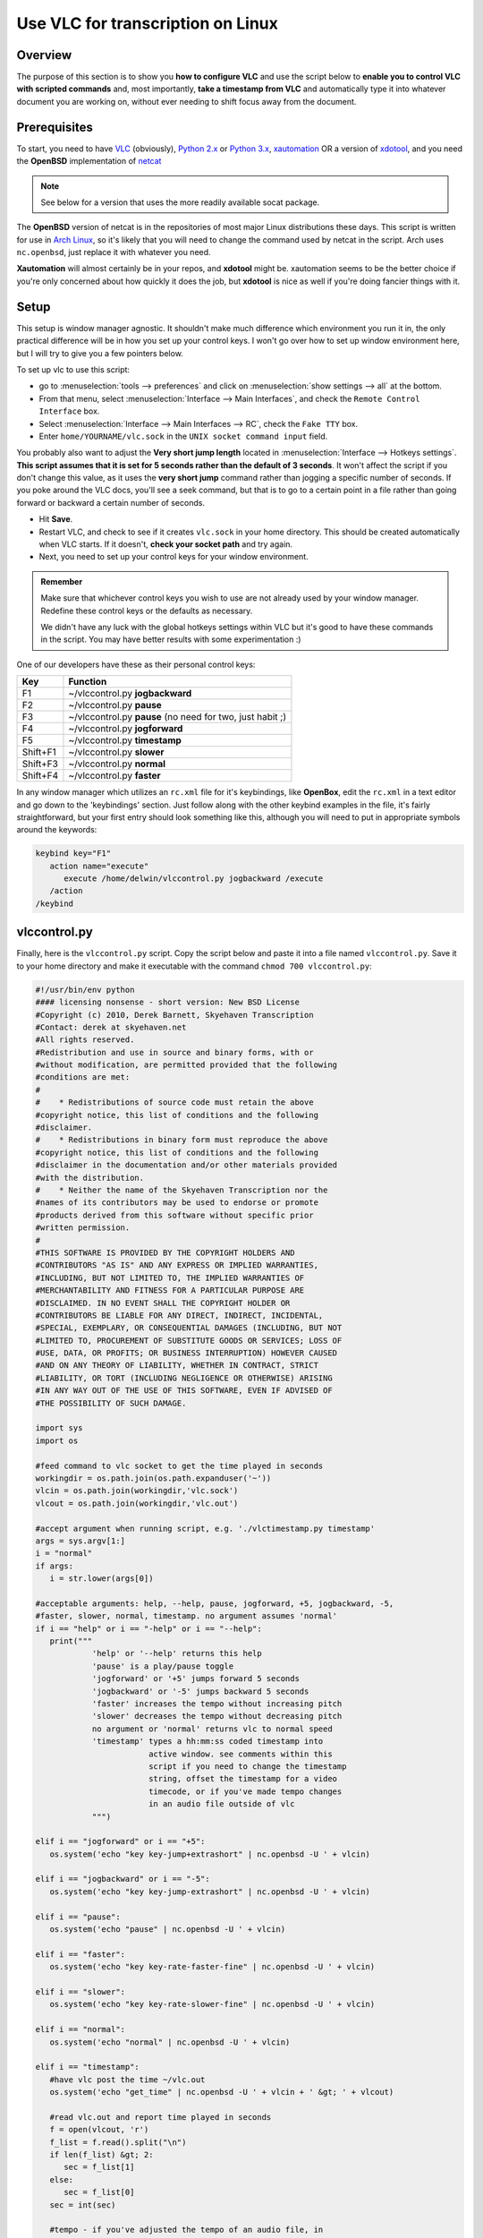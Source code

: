 .. _Other_transcription_linux:

####################################
 Use VLC for transcription on Linux
####################################

--------
Overview
--------

The purpose of this section is to show you **how to configure VLC** and use the script below to **enable you to control VLC with scripted commands** and, most importantly, **take a timestamp from VLC** and automatically type it into whatever document you are working on, without ever needing to shift focus away from the document.

-------------
Prerequisites
-------------

To start, you need to have `VLC <https://www.videolan.org/vlc/>`_ (obviously), `Python 2.x <http://www.python.org/>`_ or `Python 3.x <http://www.python.org/>`_, `xautomation <http://hoopajoo.net/projects/xautomation.html>`_ OR a version of `xdotool <http://www.semicomplete.com/projects/xdotool/>`_, and you need the **OpenBSD** implementation of `netcat <http://www.openbsd.org/cgi-bin/cvsweb/src/usr.bin/nc/>`_

.. admonition:: Note
   
   See below for a version that uses the more readily available socat package.

The **OpenBSD** version of netcat is in the repositories of most major Linux distributions these days. This script is written for use in `Arch Linux <https://wiki.videolan.org/index.php?title=Arch_Linux&action=edit&redlink=1>`_, so it's likely that you will need to change the command used by netcat in the script. Arch uses ``nc.openbsd``, just replace it with whatever you need.

**Xautomation** will almost certainly be in your repos, and **xdotool** might be. xautomation seems to be the better choice if you're only concerned about how quickly it does the job, but **xdotool** is nice as well if you're doing fancier things with it.

-----
Setup
-----

This setup is window manager agnostic. It shouldn't make much difference which environment you run it in, the only practical difference will be in how you set up your control keys. I won't go over how to set up window environment here, but I will try to give you a few pointers below.

To set up vlc to use this script:

* go to :menuselection:`tools --> preferences` and click on :menuselection:`show settings --> all` at the bottom.
* From that menu, select :menuselection:`Interface --> Main Interfaces`, and check the ``Remote Control Interface`` box.
* Select :menuselection:`Interface --> Main Interfaces --> RC`, check the ``Fake TTY`` box.
* Enter ``home/YOURNAME/vlc.sock`` in the ``UNIX socket command input`` field.

You probably also want to adjust the **Very short jump length** located in :menuselection:`Interface --> Hotkeys settings`. **This script assumes that it is set for 5 seconds rather than the default of 3 seconds**. It won't affect the script if you don't change this value, as it uses the **very short jump** command rather than jogging a specific number of seconds. If you poke around the VLC docs, you'll see a seek command, but that is to go to a certain point in a file rather than going forward or backward a certain number of seconds.

* Hit **Save**.
* Restart VLC, and check to see if it creates ``vlc.sock`` in your home directory. This should be created automatically when VLC starts. If it doesn't, **check your socket path** and try again.
* Next, you need to set up your control keys for your window environment.

.. admonition:: Remember

   Make sure that whichever control keys you wish to use are not already used by your window manager. Redefine these control keys or the defaults as necessary.

   We didn't have any luck with the global hotkeys settings within VLC but it's good to have these commands in the script. You may have better results with some experimentation :)


One of our developers have these as their personal control keys:

======== =========================================================
Key      Function
======== =========================================================
F1       ~/vlccontrol.py **jogbackward**
F2       ~/vlccontrol.py **pause**
F3       ~/vlccontrol.py **pause** (no need for two, just habit ;)
F4       ~/vlccontrol.py **jogforward**
F5       ~/vlccontrol.py **timestamp**
Shift+F1 ~/vlccontrol.py **slower**
Shift+F3 ~/vlccontrol.py **normal**
Shift+F4 ~/vlccontrol.py **faster**
======== =========================================================

.. tabs::

   .. tab:: If you use ``GNOME 3.x``

      You can edit your keybindings in **gconf-editor**:

      * Go to :menuselection:`org --> gnome --> mutter --> global_keybindings` and assign a command number to control the key you want.
      * Then go to :menuselection:`org --> gnome --> mutter --> keybinding_commands` and assign the appropriate commands to the command numbers.

      For example: (considering above control keys) 

      * In **global_keybindings** you would set run_command_1 to F1.
      * Then go to **keybinding_commands** and set command_1 to ``/home/YOURNAME/vlccontrol.py jogbackward``.

   .. tab:: If you use ``kde5``

      * Open :menuselection:`System Settings --> Shortcuts and Gestures --> Custom Shortcuts`.
      * In the second pane, under ::guilabel:`name`, choose an appropriate group to put your new bindings. 

      .. admonition:: Note

         It might be a good idea to create a new group for these under :``Preset Actions``, choose ``New Group`` from the ``Edit`` menu below the second pane.
      
      * Click on :guilabel:`Edit` and go to :menuselection:`New --> Global Shortcut --> Command/URL` and name the action.
      * While the new action is selected, click the :menuselection:`Trigger --> Shortcut` in the right hand pane and hit the key you wish to bind to the action (F1).
      * Then go to action and enter in the command for that action ``/home/YOURNAME/vlccontrol.py jogbackward``.

In any window manager which utilizes an ``rc.xml`` file for it's keybindings, like **OpenBox**, edit the ``rc.xml`` in a text editor and go down to the 'keybindings' section. 
Just follow along with the other keybind examples in the file, it's fairly straightforward, but your first entry should look something like this, although you will need to put in appropriate symbols around the keywords:

.. code:: console
   
   keybind key="F1"
      action name="execute"
         execute /home/delwin/vlccontrol.py jogbackward /execute
      /action
   /keybind



-------------
vlccontrol.py
-------------

Finally, here is the ``vlccontrol.py`` script. Copy the script below and paste it into a file named ``vlccontrol.py``. Save it to your home directory and make it executable with the command ``chmod 700 vlccontrol.py``:

.. code:: console

   #!/usr/bin/env python
   #### licensing nonsense - short version: New BSD License
   #Copyright (c) 2010, Derek Barnett, Skyehaven Transcription
   #Contact: derek at skyehaven.net
   #All rights reserved.
   #Redistribution and use in source and binary forms, with or 
   #without modification, are permitted provided that the following 
   #conditions are met:
   #
   #    * Redistributions of source code must retain the above 
   #copyright notice, this list of conditions and the following 
   #disclaimer.
   #    * Redistributions in binary form must reproduce the above 
   #copyright notice, this list of conditions and the following 
   #disclaimer in the documentation and/or other materials provided 
   #with the distribution.
   #    * Neither the name of the Skyehaven Transcription nor the 
   #names of its contributors may be used to endorse or promote 
   #products derived from this software without specific prior 
   #written permission.
   #
   #THIS SOFTWARE IS PROVIDED BY THE COPYRIGHT HOLDERS AND 
   #CONTRIBUTORS "AS IS" AND ANY EXPRESS OR IMPLIED WARRANTIES, 
   #INCLUDING, BUT NOT LIMITED TO, THE IMPLIED WARRANTIES OF 
   #MERCHANTABILITY AND FITNESS FOR A PARTICULAR PURPOSE ARE 
   #DISCLAIMED. IN NO EVENT SHALL THE COPYRIGHT HOLDER OR 
   #CONTRIBUTORS BE LIABLE FOR ANY DIRECT, INDIRECT, INCIDENTAL, 
   #SPECIAL, EXEMPLARY, OR CONSEQUENTIAL DAMAGES (INCLUDING, BUT NOT 
   #LIMITED TO, PROCUREMENT OF SUBSTITUTE GOODS OR SERVICES; LOSS OF 
   #USE, DATA, OR PROFITS; OR BUSINESS INTERRUPTION) HOWEVER CAUSED 
   #AND ON ANY THEORY OF LIABILITY, WHETHER IN CONTRACT, STRICT 
   #LIABILITY, OR TORT (INCLUDING NEGLIGENCE OR OTHERWISE) ARISING 
   #IN ANY WAY OUT OF THE USE OF THIS SOFTWARE, EVEN IF ADVISED OF 
   #THE POSSIBILITY OF SUCH DAMAGE.

   import sys
   import os

   #feed command to vlc socket to get the time played in seconds
   workingdir = os.path.join(os.path.expanduser('~'))
   vlcin = os.path.join(workingdir,'vlc.sock')
   vlcout = os.path.join(workingdir,'vlc.out')

   #accept argument when running script, e.g. './vlctimestamp.py timestamp'
   args = sys.argv[1:]
   i = "normal"
   if args:
      i = str.lower(args[0])

   #acceptable arguments: help, --help, pause, jogforward, +5, jogbackward, -5,
   #faster, slower, normal, timestamp. no argument assumes 'normal'
   if i == "help" or i == "-help" or i == "--help":
      print("""
               'help' or '--help' returns this help
               'pause' is a play/pause toggle
               'jogforward' or '+5' jumps forward 5 seconds
               'jogbackward' or '-5' jumps backward 5 seconds
               'faster' increases the tempo without increasing pitch
               'slower' decreases the tempo without decreasing pitch
               no argument or 'normal' returns vlc to normal speed
               'timestamp' types a hh:mm:ss coded timestamp into 
                           active window. see comments within this
                           script if you need to change the timestamp
                           string, offset the timestamp for a video
                           timecode, or if you've made tempo changes
                           in an audio file outside of vlc
               """)

   elif i == "jogforward" or i == "+5":
      os.system('echo "key key-jump+extrashort" | nc.openbsd -U ' + vlcin)

   elif i == "jogbackward" or i == "-5":
      os.system('echo "key key-jump-extrashort" | nc.openbsd -U ' + vlcin)

   elif i == "pause":
      os.system('echo "pause" | nc.openbsd -U ' + vlcin)

   elif i == "faster":
      os.system('echo "key key-rate-faster-fine" | nc.openbsd -U ' + vlcin)

   elif i == "slower":
      os.system('echo "key key-rate-slower-fine" | nc.openbsd -U ' + vlcin)

   elif i == "normal":
      os.system('echo "normal" | nc.openbsd -U ' + vlcin)

   elif i == "timestamp":
      #have vlc post the time ~/vlc.out
      os.system('echo "get_time" | nc.openbsd -U ' + vlcin + ' &gt; ' + vlcout)
      
      #read vlc.out and report time played in seconds
      f = open(vlcout, 'r')
      f_list = f.read().split("\n")
      if len(f_list) &gt; 2:
         sec = f_list[1]
      else:
         sec = f_list[0]
      sec = int(sec)
      
      #tempo - if you've adjusted the tempo of an audio file, in 
      #        audacity for instance, then you can use the tempo
      #        variable to give output for a timestamp postion in 
      #        original file. tempo is the percent playback speed
      #        of the modified file. 80 = -20% tempo change, etc.
      #        default is 100
      tempo = 100
      
      #don't change this. if you need an offset, take care of it below
      offset = 0

      #change offsetneeded to True if, for instance, you need to 
      #use a timecode embedded into a video rather than the playtime
      #of the file
      offsetneeded = False
      
      if offsetneeded == True:
      
      #If an offset is needed:
      #Pick a spot on the video and pause it (not the beginning). Enter the appropriate values below:
      #vtch = hours on video time code, vtcm = minutes, vtcs = seconds
         vtch = 0
         vtcm = 0
         vtcs = 0
         vtc = (vtch * 3600) + (vtcm * 60) + vtcs
      #atch = hours in actual playtime, atcm = minutes, 
      #atcs = seconds            
         atch = 0
         atcm = 0
         atcs = 0
         atc = ((((atch * 3600) + (atcm * 60) + atcs) * tempo) / 100)
         offset = vtc - atc
      
      #get the values for hh:mm:ss formatting
      sec = ((sec * tempo) / 100) + offset
      th = sec/3600
      tm = (sec&nbsp;% 3600)/60
      ts = sec&nbsp;% 60
      
      #format the timestamp, default looks like '##Inaudible 00:01:10## '
      #the timestamp in hours:minutes:seconds                    
      t = "%02d:%02d:%02d"&nbsp;% (th,tm,ts)    
      
      #string to append before timestamp
      #for no prefix, set prefix = ""
      prefix = "##Inaudible "
      #string to append after timestamp
      #for no suffix, set suffix = ""
      suffix = "## "                           
         
      #xdotool command to execute, uncomment next line to use xdotool
      #dropstamp = str("xdotool type --delay 0 --clearmodifiers '" + prefix + t + suffix + "'")
      #    
      #drop the timestamp string into active window, uncomment next line to use xdotool
      #os.system(dropstamp)
      #        
      #use xte from the xautomation package if you don't have a version of 
      #xdotool newer than august 2010
      os.system('xte "str ' + prefix + t + suffix + '"')       

   #if we don't feed an argument to the script, normalize the play speed of vlc
   else:
      os.system('echo "normal" | nc.openbsd -U ' + vlcin)


-------------------
vlccontrol-socat.py
-------------------

Below you'll find a version of the original script that was modified to use **socat**, instead of the **OpenBSD netcat build**. This should, hopefully, make the script readily available to more people, quicker. The same instructions--make it executable with the command ``chmod 700 vlccontrol-socat.py --apply``.

.. code:: console

   #!/usr/bin/env python
   #### licensing nonsense - short version: New BSD License
   #Copyright (c) 2010, Derek Barnett, Skyehaven Transcription
   #Contact: derek at skyehaven.net
   #All rights reserved.
   #Redistribution and use in source and binary forms, with or 
   #without modification, are permitted provided that the following 
   #conditions are met:
   #
   #    * Redistributions of source code must retain the above 
   #copyright notice, this list of conditions and the following 
   #disclaimer.
   #    * Redistributions in binary form must reproduce the above 
   #copyright notice, this list of conditions and the following 
   #disclaimer in the documentation and/or other materials provided 
   #with the distribution.
   #    * Neither the name of the Skyehaven Transcription nor the 
   #names of its contributors may be used to endorse or promote 
   #products derived from this software without specific prior 
   #written permission.
   #
   #THIS SOFTWARE IS PROVIDED BY THE COPYRIGHT HOLDERS AND 
   #CONTRIBUTORS "AS IS" AND ANY EXPRESS OR IMPLIED WARRANTIES, 
   #INCLUDING, BUT NOT LIMITED TO, THE IMPLIED WARRANTIES OF 
   #MERCHANTABILITY AND FITNESS FOR A PARTICULAR PURPOSE ARE 
   #DISCLAIMED. IN NO EVENT SHALL THE COPYRIGHT HOLDER OR 
   #CONTRIBUTORS BE LIABLE FOR ANY DIRECT, INDIRECT, INCIDENTAL, 
   #SPECIAL, EXEMPLARY, OR CONSEQUENTIAL DAMAGES (INCLUDING, BUT NOT 
   #LIMITED TO, PROCUREMENT OF SUBSTITUTE GOODS OR SERVICES; LOSS OF 
   #USE, DATA, OR PROFITS; OR BUSINESS INTERRUPTION) HOWEVER CAUSED 
   #AND ON ANY THEORY OF LIABILITY, WHETHER IN CONTRACT, STRICT 
   #LIABILITY, OR TORT (INCLUDING NEGLIGENCE OR OTHERWISE) ARISING 
   #IN ANY WAY OUT OF THE USE OF THIS SOFTWARE, EVEN IF ADVISED OF 
   #THE POSSIBILITY OF SUCH DAMAGE.

   #Not quite... (Anoter quick note from the person who modified the script for socat): If you
   #look closely, I've added a couple extra controls to this, namely medium jumps forward
   #and backward.  VLC actually offers a range of commands for you to play with.  If you'd
   #like to add additional controls to the script, simply do an on-page search for "Hot Keys"
   #here: [http://wiki.videolan.org/VLC_command-line_help] 

   import sys
   import os

   #feed command to vlc socket to get the time played in seconds
   workingdir = os.path.join(os.path.expanduser('~'))
   vlcin = os.path.join(workingdir,'vlc.sock')
   vlcout = os.path.join(workingdir,'vlc.out')

   #accept argument when running script, e.g. './vlctimestamp.py timestamp'
   args = sys.argv[1:]
   i = "normal"
   if args:
      i = str.lower(args[0])

   #acceptable arguments: help, --help, pause, jogforward, +5, jogbackward, -5,
   #faster, slower, normal, timestamp. no argument assumes 'normal'
   if i == "help" or i == "-help" or i == "--help":
      print("""
               'help' or '--help' returns this help
               'pause' is a play/pause toggle
               'jogforward' or '+5' jumps forward 5 seconds
               'jogbackward' or '-5' jumps backward 5 seconds
               'faster' increases the tempo without increasing pitch
               'slower' decreases the tempo without decreasing pitch
               no argument or 'normal' returns vlc to normal speed
               'timestamp' types a hh:mm:ss coded timestamp into 
                           active window. see comments within this
                           script if you need to change the timestamp
                           string, offset the timestamp for a video
                           timecode, or if you've made tempo changes
                           in an audio file outside of vlc
               """)

   elif i == "jogforward" or i == "+5":
      os.system('echo "key key-jump+extrashort" | socat - unix:' + vlcin)

   elif i == "jogbackward" or i == "-5":
      os.system('echo "key key-jump-extrashort" | socat - unix:' + vlcin)

   elif i == "jumpforward" or i == "+10":
      os.system('echo "key key-jump+medium" | socat - unix:' + vlcin)

   elif i == "jumpbackward" or i == "-10":
      os.system('echo "key key-jump-medium" | socat - unix:' + vlcin)


   elif i == "pause":
      os.system('echo "pause" | socat - unix:' + vlcin)

   elif i == "faster":
      os.system('echo "key key-rate-faster-fine" | socat - unix:' + vlcin)

   elif i == "slower":
      os.system('echo "key key-rate-slower-fine" | socat - unix:' + vlcin)

   elif i == "normal":
      os.system('echo "normal" | socat - unix:' + vlcin)

   elif i == "timestamp":
      #have vlc post the time ~/vlc.out
      os.system('echo "get_time" | socat - unix:' + vlcin + ' &gt; ' + vlcout)
      
      #read vlc.out and report time played in seconds
      f = open(vlcout, 'r')
      f_list = f.read().split("\n")
      if len(f_list) &gt; 2:
         sec = f_list[1]
      else:
         sec = f_list[0]
      sec = int(sec)
      
      #tempo - if you've adjusted the tempo of an audio file, in 
      #        audacity for instance, then you can use the tempo
      #        variable to give output for a timestamp postion in 
      #        original file. tempo is the percent playback speed
      #        of the modified file. 80 = -20% tempo change, etc.
      #        default is 100
      tempo = 100
      
      #don't change this. if you need an offset, take care of it below
      offset = 0

      #change offsetneeded to True if, for instance, you need to 
      #use a timecode embedded into a video rather than the playtime
      #of the file
      offsetneeded = False
      
      if offsetneeded == True:
      
      #If an offset is needed:
      #Pick a spot on the video and pause it (not the beginning). Enter the appropriate values below:
      #vtch = hours on video time code, vtcm = minutes, vtcs = seconds
         vtch = 0
         vtcm = 0
         vtcs = 10
         vtc = (vtch * 3600) + (vtcm * 60) + vtcs
      #atch = hours in actual playtime, atcm = minutes, 
      #atcs = seconds            
         atch = 0
         atcm = 0
         atcs = 0
         atc = ((((atch * 3600) + (atcm * 60) + atcs) * tempo) / 100)
         offset = vtc - atc
      
      #get the values for hh:mm:ss formatting
      sec = ((sec * tempo) / 100) + offset
      th = sec/3600
      tm = (sec&nbsp;% 3600)/60
      ts = sec&nbsp;% 60
      
      #format the timestamp, default looks like '##Inaudible 00:01:10## '
      #the timestamp in hours:minutes:seconds                    
      t = "%02d:%02d:%02d"&nbsp;% (th,tm,ts)    
      
      #string to append before timestamp
      #for no prefix, set prefix = ""
      prefix = "["
      #string to append after timestamp
      #for no suffix, set suffix = ""
      suffix = "] "                           
         
      #xdotool command to execute, uncomment next line to use xdotool
      #dropstamp = str("xdotool type --delay 0 --clearmodifiers '" + prefix + t + suffix + "'")
      #    
      #drop the timestamp string into active window, uncomment next line to use xdotool
      #os.system(dropstamp)
      #        
      #use xte from the xautomation package if you don't have a version of 
      #xdotool newer than august 2010
      os.system('xte "str ' + prefix + t + suffix + '"')       

   #if we don't feed an argument to the script, normalize the play speed of vlc
   else:
      os.system('echo "normal" | socat - unix:' + vlcin)


---------------------------
Other things to be aware of
---------------------------

.. admonition:: Note

   There are a couple of things in the script which you ought to know about if you do transcription regularly enough to care about these sorts of things.

* Within the script, you'll find settings for ``tempo`` and ``offset``. Most people aren't going to need to worry about either of these and can just leave them as they sit. However, if you do alot of transcription, it's likely you'll find these to be of some value.

* The tempo setting **does not** refer to VLC's speed adjustment, rather it is used if you **have edited an audio file in an external editor** (like audacity) and changed the tempo of the audio and created a new audio file based on that.
  
  * The ``tempo`` variable is a percentage of the original audio, so at full speed, you'll want ``tempo = 100``.
  * If you slow it down 20%, you'll want 'tempo = 80', or 'tempo = 175' if you've sped it up 75%.
  * By using this, you can get a timestamp for the spot in the full speed audio file, and won't need to go back through it later and correct your timestamps.

  .. admonition:: Note
     
     it's always a good idea to do a couple of spot checks, just in case
  

  * You **DO NOT** need to change this tempo variable if you are only adjusting the speed within VLC, it takes care of itself.

* The ``offset`` section is useful if you are editing a video file which has an OSD timecode which you need to timestamp, rather than the playtime of the file. It should only be changed on **if you do have a use** for it, otherwise it's not advised to change them. 

* In order to set the script up to properly offset your video, pick a spot somewhere in the video which is **not at the beginning**, and then enter in the appropriate values.

For example:

For instance, if we have a video file which at 01:23:45 play time on the file has an OSD timecode of ``12:34:56``, you'll enter the values like this:

.. code:: console

      offsetneeded = True
   vtch = 12 <--hours on the video timecode
   vtcm = 34 <--minutes on the video timecode
   vtcs = 56 <--seconds on the video timecode

      atch = 1  <---don't use a leading 0, or the script will puke
   atcm = 23 <--minutes on the playback time
   atcs = 45 <--seconds on the playback time

You can use offset with the tempo settings.

.. admonition:: Note

   **Don't** use the video timecode at 00:00:00 on the playback time, or the calculation will be off.
   
   Check the difference between the video timecode and the playback time at the beginning and end of your file to see if it's consistent, as that will tell you if there have been any edits made. If there are edits, just change the offset numbers when you get to those points.

